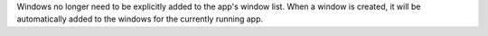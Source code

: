 Windows no longer need to be explicitly added to the app's window list. When a window is created, it will be automatically added to the windows for the currently running app.
